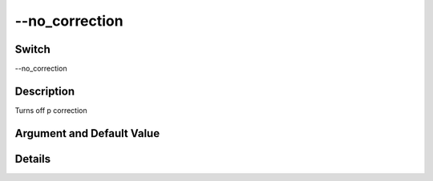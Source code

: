 .. _fwflag_no_correction:
===============
--no_correction
===============
Switch
======

--no_correction

Description
===========

Turns off p correction

Argument and Default Value
==========================



Details
=======

